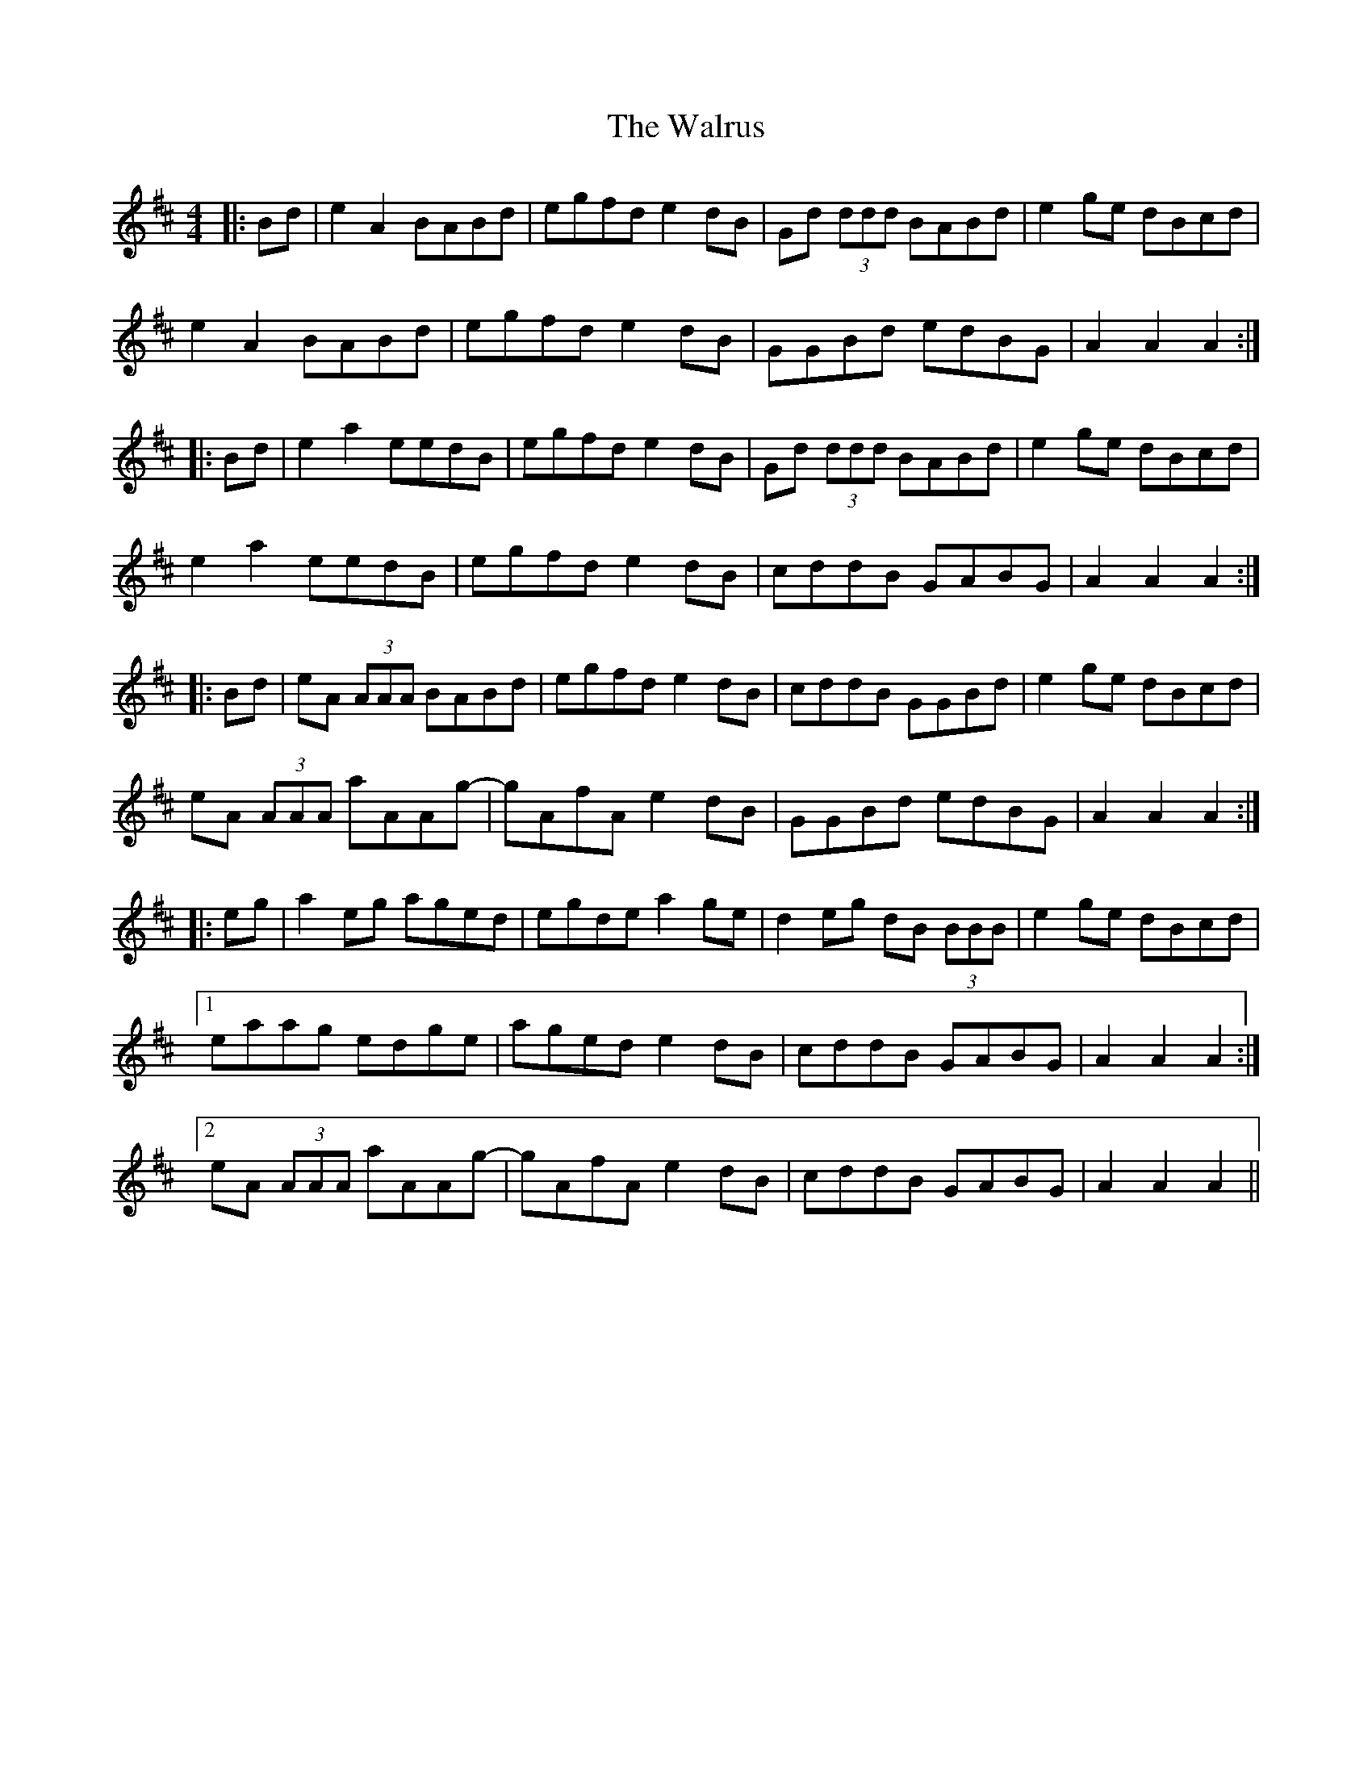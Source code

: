 X: 41998
T: Walrus, The
R: reel
M: 4/4
K: Amixolydian
|:Bd|e2A2 BABd|egfd e2dB|Gd (3ddd BABd|e2ge dBcd|
e2A2 BABd|egfd e2dB|GGBd edBG|A2A2 A2:|
|:Bd|e2a2 eedB|egfd e2dB|Gd (3ddd BABd|e2ge dBcd|
e2a2 eedB|egfd e2dB|cddB GABG|A2A2 A2:|
|:Bd|eA (3AAA BABd|egfd e2dB|cddB GGBd|e2ge dBcd|
eA (3AAA aAAg-|gAfA e2dB|GGBd edBG|A2A2 A2:|
|:eg|a2eg aged|egde a2ge|d2eg dB (3BBB|e2ge dBcd|
[1 eaag edge|aged e2dB|cddB GABG|A2A2 A2:|
[2 eA (3AAA aAAg-|gAfA e2dB|cddB GABG|A2A2 A2||

